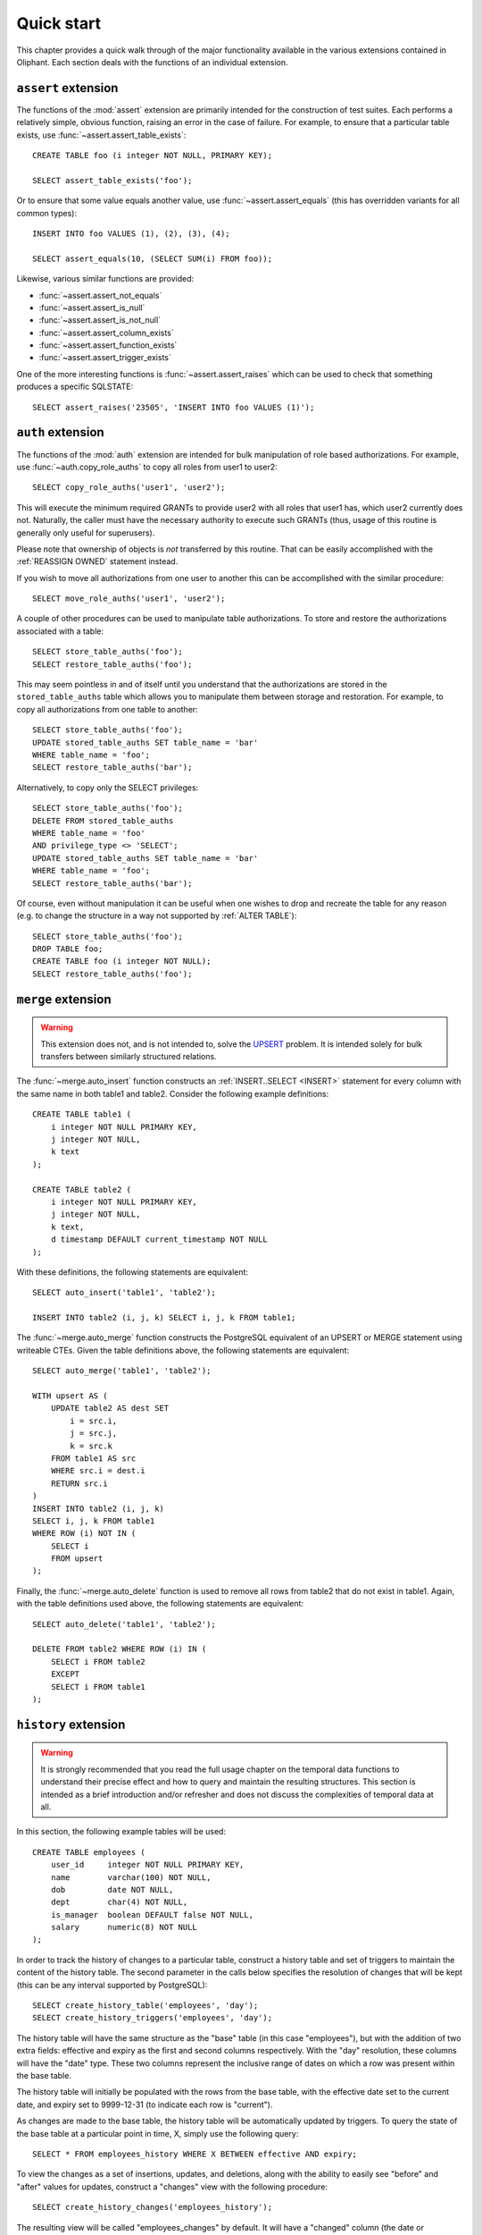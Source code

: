 .. _quick_start:

===========
Quick start
===========

This chapter provides a quick walk through of the major functionality available
in the various extensions contained in Oliphant. Each section deals with the
functions of an individual extension.


.. _quick_assert:

``assert`` extension
====================

The functions of the :mod:`assert` extension are primarily intended for the
construction of test suites. Each performs a relatively simple, obvious
function, raising an error in the case of failure. For example, to ensure that
a particular table exists, use :func:`~assert.assert_table_exists`::

    CREATE TABLE foo (i integer NOT NULL, PRIMARY KEY);

    SELECT assert_table_exists('foo');

Or to ensure that some value equals another value, use
:func:`~assert.assert_equals` (this has overridden variants for all common
types)::

    INSERT INTO foo VALUES (1), (2), (3), (4);

    SELECT assert_equals(10, (SELECT SUM(i) FROM foo));

Likewise, various similar functions are provided:

* :func:`~assert.assert_not_equals`
* :func:`~assert.assert_is_null`
* :func:`~assert.assert_is_not_null`
* :func:`~assert.assert_column_exists`
* :func:`~assert.assert_function_exists`
* :func:`~assert.assert_trigger_exists`

One of the more interesting functions is :func:`~assert.assert_raises` which
can be used to check that something produces a specific SQLSTATE::

    SELECT assert_raises('23505', 'INSERT INTO foo VALUES (1)');


.. _quick_auth:

``auth`` extension
==================

The functions of the :mod:`auth` extension are intended for bulk manipulation
of role based authorizations. For example, use :func:`~auth.copy_role_auths` to
copy all roles from user1 to user2::

    SELECT copy_role_auths('user1', 'user2');

This will execute the minimum required GRANTs to provide user2 with all roles
that user1 has, which user2 currently does not. Naturally, the caller must have
the necessary authority to execute such GRANTs (thus, usage of this routine is
generally only useful for superusers).

Please note that ownership of objects is *not* transferred by this routine.
That can be easily accomplished with the :ref:`REASSIGN OWNED` statement
instead.

If you wish to move all authorizations from one user to another this can be
accomplished with the similar procedure::

    SELECT move_role_auths('user1', 'user2');

A couple of other procedures can be used to manipulate table authorizations.
To store and restore the authorizations associated with a table::

    SELECT store_table_auths('foo');
    SELECT restore_table_auths('foo');

This may seem pointless in and of itself until you understand that the
authorizations are stored in the ``stored_table_auths`` table which allows you
to manipulate them between storage and restoration. For example, to copy
all authorizations from one table to another::

    SELECT store_table_auths('foo');
    UPDATE stored_table_auths SET table_name = 'bar'
    WHERE table_name = 'foo';
    SELECT restore_table_auths('bar');

Alternatively, to copy only the SELECT privileges::

    SELECT store_table_auths('foo');
    DELETE FROM stored_table_auths
    WHERE table_name = 'foo'
    AND privilege_type <> 'SELECT';
    UPDATE stored_table_auths SET table_name = 'bar'
    WHERE table_name = 'foo';
    SELECT restore_table_auths('bar');

Of course, even without manipulation it can be useful when one wishes to drop
and recreate the table for any reason (e.g. to change the structure in a way
not supported by :ref:`ALTER TABLE`)::

    SELECT store_table_auths('foo');
    DROP TABLE foo;
    CREATE TABLE foo (i integer NOT NULL);
    SELECT restore_table_auths('foo');


.. _quick_merge:

``merge`` extension
===================

.. warning::

    This extension does not, and is not intended to, solve the UPSERT_
    problem. It is intended solely for bulk transfers between similarly
    structured relations.

.. _UPSERT: https://wiki.postgresql.org/wiki/UPSERT

The :func:`~merge.auto_insert` function constructs an :ref:`INSERT..SELECT
<INSERT>` statement for every column with the same name in both table1 and
table2.  Consider the following example definitions::

    CREATE TABLE table1 (
        i integer NOT NULL PRIMARY KEY,
        j integer NOT NULL,
        k text
    );

    CREATE TABLE table2 (
        i integer NOT NULL PRIMARY KEY,
        j integer NOT NULL,
        k text,
        d timestamp DEFAULT current_timestamp NOT NULL
    );

With these definitions, the following statements are equivalent::

    SELECT auto_insert('table1', 'table2');

    INSERT INTO table2 (i, j, k) SELECT i, j, k FROM table1;

The :func:`~merge.auto_merge` function constructs the PostgreSQL equivalent of
an UPSERT or MERGE statement using writeable CTEs. Given the table definitions
above, the following statements are equivalent::

    SELECT auto_merge('table1', 'table2');

    WITH upsert AS (
        UPDATE table2 AS dest SET
            i = src.i,
            j = src.j,
            k = src.k
        FROM table1 AS src
        WHERE src.i = dest.i
        RETURN src.i
    )
    INSERT INTO table2 (i, j, k)
    SELECT i, j, k FROM table1
    WHERE ROW (i) NOT IN (
        SELECT i
        FROM upsert
    );

Finally, the :func:`~merge.auto_delete` function is used to remove
all rows from table2 that do not exist in table1. Again, with the table
definitions used above, the following statements are equivalent::

    SELECT auto_delete('table1', 'table2');

    DELETE FROM table2 WHERE ROW (i) IN (
        SELECT i FROM table2
        EXCEPT
        SELECT i FROM table1
    );


.. _quick_history:

``history`` extension
=====================

.. warning::

    It is strongly recommended that you read the full usage chapter on the
    temporal data functions to understand their precise effect and how to query
    and maintain the resulting structures. This section is intended as a brief
    introduction and/or refresher and does not discuss the complexities of
    temporal data at all.

In this section, the following example tables will be used::

    CREATE TABLE employees (
        user_id     integer NOT NULL PRIMARY KEY,
        name        varchar(100) NOT NULL,
        dob         date NOT NULL,
        dept        char(4) NOT NULL,
        is_manager  boolean DEFAULT false NOT NULL,
        salary      numeric(8) NOT NULL
    );

In order to track the history of changes to a particular table, construct
a history table and set of triggers to maintain the content of the history
table. The second parameter in the calls below specifies the resolution of
changes that will be kept (this can be any interval supported by PostgreSQL)::

    SELECT create_history_table('employees', 'day');
    SELECT create_history_triggers('employees', 'day');

The history table will have the same structure as the "base" table (in this
case "employees"), but with the addition of two extra fields: effective and
expiry as the first and second columns respectively. With the "day" resolution,
these columns will have the "date" type. These two columns represent the
inclusive range of dates on which a row was present within the base table.

The history table will initially be populated with the rows from the base
table, with the effective date set to the current date, and expiry set to
9999-12-31 (to indicate each row is "current").

As changes are made to the base table, the history table will be automatically
updated by triggers. To query the state of the base table at a particular
point in time, X, simply use the following query::

    SELECT * FROM employees_history WHERE X BETWEEN effective AND expiry;

To view the changes as a set of insertions, updates, and deletions, along with
the ability to easily see "before" and "after" values for updates, construct a
"changes" view with the following procedure::

    SELECT create_history_changes('employees_history');

The resulting view will be called "employees_changes" by default. It will have
a "changed" column (the date or timestamp) on which the change took place, a
"change" column (containing the string "INSERT", "UPDATE", or "DELETE"
depending on what operation took place), and two columns for each column in the
base table, prefixed with "old\_" and "new\_" giving the "before" and "after"
values for each column.

For example, to find all rows where an employee received a salary increase::

    SELECT * FROM employees_changes
    WHERE change = 'UPDATE'
    AND new_salary > old_salary;

It is also possible to construct a view which provides snapshots of the base
table over time. This is particularly useful for aggregation queries. For
example::

    SELECT create_history_snapshots('employees_history', 'month');

    SELECT snapshot, dept, count(*) AS monthly_dept_headcount
    FROM employees_by_month
    GROUP BY snapshot, dept;

